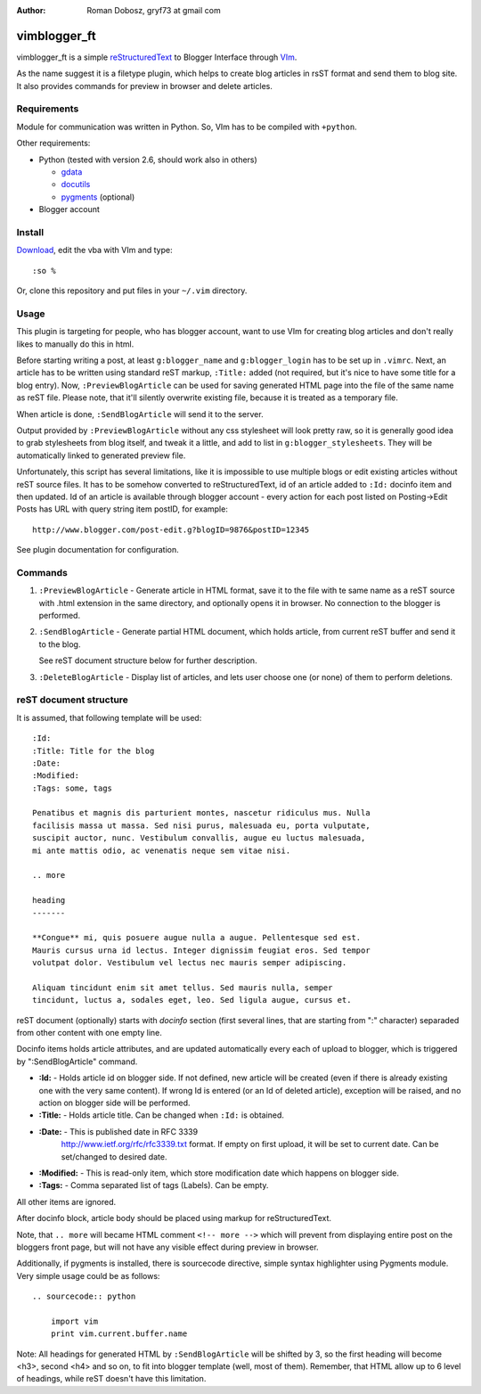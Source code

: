 :Author: Roman Dobosz, gryf73 at gmail com

=============
vimblogger_ft
=============

vimblogger_ft is a simple reStructuredText_ to Blogger Interface through VIm_.

As the name suggest it is a filetype plugin, which helps to create blog articles
in rsST format and send them to blog site. It also provides commands for preview
in browser and delete articles.

Requirements
------------

Module for communication was written in Python. So, VIm has to be
compiled with ``+python``.

Other requirements:

- Python (tested with version 2.6, should work also in others)

  - gdata_
  - docutils_
  - pygments_ (optional)

- Blogger account

Install
-------

Download_, edit the vba with VIm and type::

    :so %


Or, clone this repository and put files in your ``~/.vim`` directory.

Usage
-----

This plugin is targeting for people, who has blogger account, want to
use VIm for creating blog articles and don't really likes to manually do
this in html.

Before starting writing a post, at least ``g:blogger_name`` and
``g:blogger_login`` has to be set up in ``.vimrc``. Next, an article has to
be written using standard reST markup, ``:Title:`` added (not required,
but it's nice to have some title for a blog entry). Now,
``:PreviewBlogArticle`` can be used for saving generated HTML page into
the file of the same name as reST file. Please note, that it'll silently
overwrite existing file, because it is treated as a temporary file.

When article is done, ``:SendBlogArticle`` will send it to the server.

Output provided by ``:PreviewBlogArticle`` without any
css stylesheet will look pretty raw, so it is generally good idea to
grab stylesheets from blog itself, and tweak it a little, and add to
list in ``g:blogger_stylesheets``. They will be automatically linked to
generated preview file.

Unfortunately, this script has several limitations, like it is
impossible to use multiple blogs or edit existing articles without reST
source files. It has to be somehow converted to reStructuredText, id of
an article added to ``:Id:`` docinfo item and then updated. Id of an
article is available through blogger account - every action for each
post listed on Posting->Edit Posts has URL with query string item
postID, for example::

    http://www.blogger.com/post-edit.g?blogID=9876&postID=12345

See plugin documentation for configuration.

Commands
--------

#. ``:PreviewBlogArticle`` - Generate article in HTML format, save it to the
   file with te same name as a reST source with .html extension in the same
   directory, and optionally opens it in browser. No connection to the blogger
   is performed.
#. ``:SendBlogArticle`` -
   Generate partial HTML document, which holds article, from current
   reST buffer and send it to the blog.

   See reST document structure below for further description.
#. ``:DeleteBlogArticle`` -
   Display list of articles, and lets user choose one (or none) of them
   to perform deletions.

reST document structure
-----------------------

It is assumed, that following template will be used::

    :Id:
    :Title: Title for the blog
    :Date:
    :Modified:
    :Tags: some, tags

    Penatibus et magnis dis parturient montes, nascetur ridiculus mus. Nulla
    facilisis massa ut massa. Sed nisi purus, malesuada eu, porta vulputate,
    suscipit auctor, nunc. Vestibulum convallis, augue eu luctus malesuada,
    mi ante mattis odio, ac venenatis neque sem vitae nisi.

    .. more

    heading
    -------

    **Congue** mi, quis posuere augue nulla a augue. Pellentesque sed est.
    Mauris cursus urna id lectus. Integer dignissim feugiat eros. Sed tempor
    volutpat dolor. Vestibulum vel lectus nec mauris semper adipiscing.

    Aliquam tincidunt enim sit amet tellus. Sed mauris nulla, semper
    tincidunt, luctus a, sodales eget, leo. Sed ligula augue, cursus et.

reST document (optionally) starts with *docinfo* section (first several
lines, that are starting from ":" character) separaded from other
content with one empty line.

Docinfo items holds article attributes, and are updated automatically
every each of upload to blogger, which is triggered by
":SendBlogArticle" command.

- **:Id:** - Holds article id on blogger side. If not defined, new article
  will be created (even if there is already existing one with the very same
  content). If wrong Id is entered (or an Id of deleted article),
  exception will be raised, and no action on blogger side will be
  performed.
- **:Title:** - Holds article title. Can be changed when ``:Id:`` is obtained.
- **:Date:** - This is published date in RFC 3339
    http://www.ietf.org/rfc/rfc3339.txt format. If empty on first
    upload, it will be set to current date. Can be set/changed to
    desired date.
- **:Modified:** - This is read-only item, which store modification date
  which happens on blogger side.
- **:Tags:** - Comma separated list of tags (Labels). Can be empty.

All other items are ignored.

After docinfo block, article body should be placed using markup for
reStructuredText.

Note, that ``.. more`` will became HTML comment ``<!-- more -->`` which will
prevent from displaying entire post on the bloggers front page, but will
not have any visible effect during preview in browser.

Additionally, if pygments is installed, there is sourcecode directive,
simple syntax highlighter using Pygments module. Very simple usage could
be as follows::

    .. sourcecode:: python

        import vim
        print vim.current.buffer.name


Note: All headings for generated HTML by ``:SendBlogArticle`` will be
shifted by 3, so the first heading will become <h3>, second <h4> and so
on, to fit into blogger template (well, most of them). Remember, that
HTML allow up to 6 level of headings, while reST doesn't have this
limitation.

.. _VIm: http://www.vim.org
.. _gdata: http://code.google.com/p/gdata-python-client
.. _docutils: http://docutils.sourceforge.net
.. _pygments: http://pygments.org
.. _reStructuredText: http://docutils.sourceforge.net/rst.html
.. _Download: http://www.vim.org/scripts/script.php?script_id=3367
